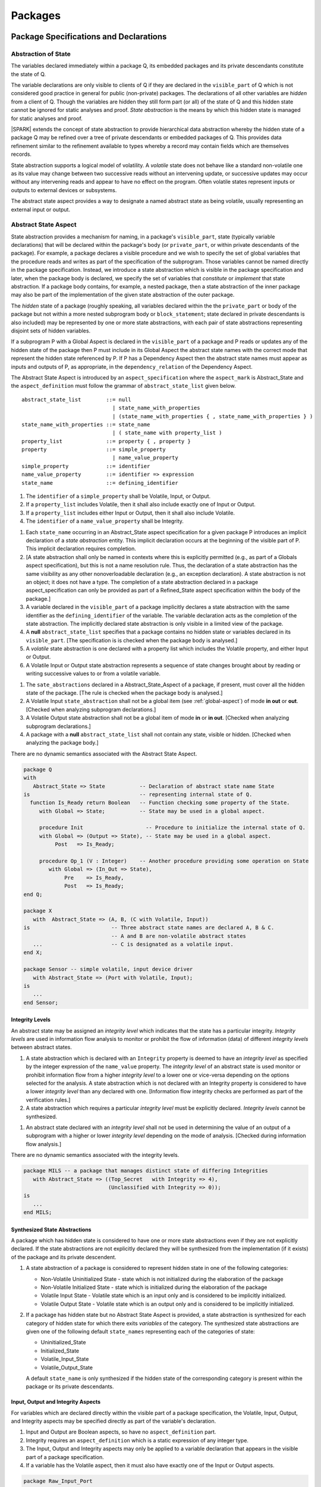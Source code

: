 ﻿Packages
========

Package Specifications and Declarations
---------------------------------------

.. _abstract-state:

Abstraction of State
~~~~~~~~~~~~~~~~~~~~

The variables declared immediately within a package Q, its embedded
packages and its private descendants constitute the state of Q.

The variable declarations are only visible to clients of Q if they
are declared in the ``visible_part`` of Q which is not considered good
practice in general for public (non-private) packages.  The
declarations of all other variables are *hidden* from a client of Q.
Though the variables are hidden they still form part (or all) of the
state of Q and this hidden state cannot be ignored for static analyses
and proof.  *State abstraction* is the means by which this hidden state
is managed for static analyses and proof.

|SPARK| extends the concept of state abstraction to provide
hierarchical data abstraction whereby the hidden state of a package Q
may be refined over a tree of private descendants or embedded packages
of Q.  This provides data refinement similar to the refinement
available to types whereby a record may contain fields which are
themselves records.

State abstraction supports a logical model of volatility.  A *volatile*
state does not behave like a standard non-volatile one as its value
may change between two successive reads without an intervening update,
or successive updates may occur without any intervening reads and
appear to have no effect on the program.  Often volatile states
represent inputs or outputs to external devices or subsystems.

The abstract state aspect provides a way to designate a named abstract state as
being volatile, usually representing an external input or output.

.. _abstract-state-aspect:

Abstract State Aspect
~~~~~~~~~~~~~~~~~~~~~

State abstraction provides a mechanism for naming, in a package's
``visible_part``, state (typically variable declarations) that will be
declared within the package's body (or ``private_part``, or within private
descendants of the package). For example, a package declares a visible
procedure and we wish to specify the set of global variables that the
procedure reads and writes as part of the specification of the
subprogram. Those variables cannot be named directly in the package
specification. Instead, we introduce a state abstraction which is
visible in the package specification and later, when the package body
is declared, we specify the set of variables that *constitute* or
*implement* that state abstraction. If a package body contains, for
example, a nested package, then a state abstraction of the inner
package may also be part of the implementation of the given state
abstraction of the outer package.

The *hidden* state of a package (roughly speaking, all variables
declared within the the ``private_part`` or body of the package but not
within a more nested subprogram body or ``block_statement``; state
declared in private descendants is also included) may be represented
by one or more state abstractions, with each pair of state
abstractions representing disjoint sets of hidden variables.

If a subprogram P with a Global Aspect is declared in the
``visible_part`` of a package and P reads or updates any of the hidden
state of the package then P must include in its Global Aspect the
abstract state names with the correct mode that represent the hidden
state referenced by P.  If P has a Dependency Aspect then the abstract
state names must appear as inputs and outputs of P, as appropriate, in
the ``dependency_relation`` of the Dependency Aspect.

The Abstract State Aspect is introduced by an ``aspect_specification``
where the ``aspect_mark`` is Abstract_State and the
``aspect_definition`` must follow the grammar of
``abstract_state_list`` given below.

.. centered:: **Syntax**

::

  abstract_state_list        ::= null
                               | state_name_with_properties
                               | (state_name_with_properties { , state_name_with_properties } )
  state_name_with_properties ::= state_name
                               | ( state_name with property_list )
  property_list              ::= property { , property }
  property                   ::= simple_property
                               | name_value_property
  simple_property            ::= identifier
  name_value_property        ::= identifier => expression
  state_name                 ::= defining_identifier

.. centered:: **Legality Rules**

#. The ``identifier`` of a ``simple_property`` shall be Volatile,
   Input, or Output.
#. If a ``property_list`` includes Volatile, then it shall also
   include exactly one of Input or Output.
#. If a ``property_list`` includes either Input or Output,
   then it shall also include Volatile.
#. The ``identifier`` of a ``name_value_property`` shall be
   Integrity.

.. centered:: **Static Semantics**

#. Each ``state_name`` occurring in an Abstract_State aspect
   specification for a given package P introduces an implicit
   declaration of a *state abstraction* entity. This implicit
   declaration occurs at the beginning of the visible part of P. This
   implicit declaration requires completion.

#. [A state abstraction shall only be named in contexts where this is
   explicitly permitted (e.g., as part of a Globals aspect
   specification), but this is not a name resolution rule.  Thus, the
   declaration of a state abstraction has the same visibility as any
   other nonoverloadable declaration (e.g., an exception declaration).
   A state abstraction is not an object; it does not have a type.  The
   completion of a state abstraction declared in a package
   aspect_specification can only be provided as part of a
   Refined_State aspect specification within the body of the package.]
   
#. A variable declared in the ``visible_part`` of a package implicitly
   declares a state abstraction with the same identifier as the 
   ``defining_identifier`` of the variable.  The variable declaration acts
   as the completion of the state abstraction.  The implicitly declared
   state abstraction is only visible in a limited view of the package.

#. A **null** ``abstract_state_list`` specifies that a package contains no 
   hidden state or variables declared in its ``visible_part``.
   [The specification is is checked when the package body is analysed.]

#. A *volatile* state abstraction is one declared with a property list
   which includes the Volatile property, and either Input or Output.

#. A Volatile Input or Output state abstraction represents a sequence
   of state changes brought about by reading or writing successive
   values to or from a volatile variable.


.. centered:: **Verification Rules**

#. The ``sate_abstractions`` declared in a Abstract_State_Aspect of a package,
   if present, must cover all the hidden state of the package. 
   [The rule is checked when the package body is analysed.]
   
#. A Volatile Input ``state_abstraction`` shall not be a global item (see
   :ref:`global-aspect`) of mode **in out** or **out**.  [Checked when
   analyzing subprogram declarations.]

#. A Volatile Output state abstraction shall not be a global item of
   mode **in** or **in out**.  [Checked when analyzing subprogram
   declarations.]
   
#. A package with a **null** ``abstract_state_list`` shall not contain any 
   state, visible or hidden. [Checked when analyzing the package body.]

.. centered:: **Dynamic Semantics**

There are no dynamic semantics associated with the Abstract State
Aspect.

.. centered:: **Examples**

.. code-block:: ada

   package Q
   with
      Abstract_State => State           -- Declaration of abstract state name State
   is                                   -- representing internal state of Q.
     function Is_Ready return Boolean   -- Function checking some property of the State.
        with Global => State;           -- State may be used in a global aspect.

        procedure Init                    -- Procedure to initialize the internal state of Q.
        with Global => (Output => State), -- State may be used in a global aspect.
	     Post   => Is_Ready;

        procedure Op_1 (V : Integer)    -- Another procedure providing some operation on State
           with Global => (In_Out => State),
  	        Pre    => Is_Ready,
	        Post   => Is_Ready;
   end Q;

   package X
      with  Abstract_State => (A, B, (C with Volatile, Input))
   is                          -- Three abstract state names are declared A, B & C.
                               -- A and B are non-volatile abstract states
      ...                      -- C is designated as a volatile input.
   end X;

   package Sensor -- simple volatile, input device driver
      with Abstract_State => (Port with Volatile, Input);
   is
      ...
   end Sensor;

Integrity Levels
^^^^^^^^^^^^^^^^
.. todo:: Integrity levels are still under discussion so that the
   following description should be considered provisional.
 
An abstract state may be assigned an *integrity level* which indicates
that the state has a particular integrity.  *Integrity levels* are
used in information flow analysis to monitor or prohibit the flow of
information (data) of different *integrity levels* between abstract
states.

.. centered:: **Static Semantics**

#. A state abstraction which is declared with an ``Integrity``
   property is deemed to have an *integrity level* as specified by the
   integer expression of the ``name_value`` property.  The *integrity
   level* of an abstract state is used monitor or prohibit information
   flow from a higher *integrity level* to a lower one or vice-versa
   depending on the options selected for the analysis.  A state
   abstraction which is not declared with an Integrity property is
   considered to have a lower *integrity level* than any declared with
   one. [Information flow integrity checks are performed as part of
   the verification rules.]

#. A state abstraction which requires a particular *integrity level*
   must be explicitly declared. *Integrity levels* cannot be
   synthesized.

.. centered:: **Verification Rules**

#. An abstract state declared with an *integrity level* shall not be
   used in determining the value of an output of a subprogram with a
   higher or lower *integrity level* depending on the mode of analysis.
   [Checked during information flow analysis.]

.. centered:: **Dynamic Semantics**

There are no dynamic semantics associated with the integrity levels.

.. centered:: **Examples**

.. code-block:: ada

   package MILS -- a package that manages distinct state of differing Integrities
      with Abstract_State => ((Top_Secret   with Integrity => 4),
                              (Unclassified with Integrity => 0));
   is
      ...
   end MILS;

Synthesized State Abstractions
^^^^^^^^^^^^^^^^^^^^^^^^^^^^^^

A package which has hidden state is considered to have one or more
state abstractions even if they are not explicitly declared.  If the
state abstractions are not explicitly declared they will be
synthesized from the implementation (if it exists) of the package and
its private descendent.

.. centered:: **Static Semantics**

#. A state abstraction of a package is considered to represent
   hidden state in one of the following categories:

   * Non-Volatile Uninitialized State - state which is not initialized
     during the elaboration of the package
   * Non-Volatile Initialized State - state which is initialized
     during the elaboration of the package
   * Volatile Input State - Volatile state which is an input only and
     is considered to be implicitly initialized.
   * Volatile Output State - Volatile state which is an output only
     and is considered to be implicitly initialized.

#. If a package has hidden state but no Abstract State Aspect is
   provided, a state abstraction is synthesized for each category of
   hidden state for which there exits *variables* of the category.
   The synthesized state abstractions are given one of the following
   default ``state_names`` representing each of the categories of
   state:

   * Uninitialized_State
   * Initialized_State
   * Volatile_Input_State
   * Volatile_Output_State

   A default ``state_name`` is only synthesized if the hidden state of
   the corresponding category is present within the package or its
   private descendants.


Input, Output and Integrity Aspects
^^^^^^^^^^^^^^^^^^^^^^^^^^^^^^^^^^^

For variables which are declared directly within the visible part of a
package specification, the Volatile, Input, Output,
and Integrity aspects may be specified directly as part of the
variable's declaration.

.. centered:: **Legality Rules**

#. Input and Output are Boolean aspects, so have no
   ``aspect_definition`` part.
#. Integrity requires an ``aspect_definition`` which is a static
   expression of any integer type.
#. The Input, Output and Integrity aspects may only be applied to a
   variable declaration that appears in the visible part of a package
   specification.
#. If a variable has the Volatile aspect, then it must also have
   exactly one of the Input or Output aspects.

.. centered:: **Examples**

.. code-block:: ada

   package Raw_Input_Port
   is

      Sensor : Integer
         with Volatile,
              Input,
              Address => 16#DEADBEEF#,
              Integrity => 4;

   end Raw_Input_Port;

Package Dependency Aspect
~~~~~~~~~~~~~~~~~~~~~~~~~

An important property of a package is the state components it
initializes during its elaboration and on what the inital value of
each depends.  This information is required for flow analysis which is
used to demonstrate that every variable in a |SPARK| program is
initialized before use.

.. centered:: **Legality Rules**

#. A Dependency Aspect may appear in the ``aspect_specification``
   of a package specification but it must follow the
   Abstract State Aspect if one is present.
#. A Dependency Aspect of a package has extended visibility; it is
   able to refer to *variables* declared in the visible part of the
   package.

.. centered:: **Static Semantics**

#. The Dependency Aspect of a package declaration describes for
   each *variable* or ``state_name`` that the package initializes
   during its elaboration a list of every ``moded_item`` on which each
   initial value depends.  A package may initialize an item at the
   point of declaration of the item, in the sequence of statements of
   its body, within an embedded package or a private descendent of the
   package.
#. A package that does not initialize any state components can be
   explicitly indicated using a **null** ``dependency_relation``.

.. centered:: **Verification Rules**

.. centered:: *Checked by Flow Analysis*

#. If a Dependency Aspect is provided on a package declaration
   then flow analysis does not require the package body to proceed
   with the analysis of clients of the package.  Flow analysis will
   check that the body of the package satisfies its
   Dependency Aspect when it is analyzed.
#. Only state components initialized by the package or its private
   descendants shall appear in its Dependency Aspect.
#. Each *variable* or ``state_name`` initialized by a package must
   appear as an ``export`` in the Dependency Aspect of the
   package, if one is present.
#. A ``state_name`` designated as Volatile shall only appear in a
   Dependency Aspect if the package reads or updates the Volatile
   variables represented by the ``state_name`` during its elaboration
   or the elaboration of its private descendants.
#. If a Dependency Aspect (or an equivalent
   Initializes Aspect) is not provided on a package declaration,
   its body and any private descendants must be present as well as the
   bodies of any packages on which the package depends to synthesize
   an implicit Dependency Aspect for the package.  Ultimately this
   could require an entire program analysis.
#. Library level packages are considered to be elaborated in some
   order determined by the compiler prior to a call to the main
   subprogram.  When the main subprogram is analysed the elaboration
   of the library-level packages is modelled as a sequence of
   subprogram calls, one for each package, in the same order as
   determined for package elaboration by the compiler.  Flow analysis
   is used to determine from the sequence of subprogram calls whether
   a *variable* or ``state_name`` is initialized and whether it is
   potentially erroneously initialized more than once prior to the
   call to the main subprogram.
#. For flow analysis purposes, the elaboration of a package embedded
   within a subprogram or block statement is modelled as a subprogram
   call immediately following the package declaration.

.. centered:: **Dynamic Semantics**

There are no dynamic semantics associated with the
Dependency Aspect the rules are checked by static analysis.

.. centered:: **Examples**

.. code-block:: ada

    package Q
    with
       Abstract_State => State,  -- Declaration of abstract state name State
       Depends        => (State => null)
                                  -- Indicates that State will be initialized
    is                           -- during the elaboration of Q
				 -- or a private descendant of the package.
      ...
    end Q;

    package X
    with
       Abstract_State =>  A,          -- Declares an abstract state name A.
       Depends        => (A => null,  -- A and visible variable B are initialized
                          B => null)  -- during package initialization.

    is
      ...
      B : Integer;
     --
    end X;

    with Q;
    package Y
    with
       Abstract_State => (A, B, (C with Volatile, Input)),
       Depends        => (A => null,
                          B => Q.State)
    is                    -- Three abstract state names are declared A, B & C.
                          -- A is initialized during the elaboration of Y or
			  -- its private descendants.
       ...                -- B is initialized during the elaboration of Y or
                          -- its private descendants and is dependent on the
                          -- value of Q.State.
                          -- C is designated as a volatile input and is not
                          -- read during package elaboration and so does not appear
		          -- in the Dependency Aspect.
    end Y;

    package Z
    with
       Abstract_State => A,
       Depends        => null
    is                          -- Package Z has an abstract state name A declared but the
                                -- elaboration of Z and its private descendants do not
                                -- perform any initialization.
      ...

    end Z;



Initializes Aspect
~~~~~~~~~~~~~~~~~~

The Initializes Aspect is a shorthand notation for the most common
form of package initialization where none of the initialized items
have any dependence.  They are initialized from static or compile-time
constants.

The Initializes Aspect is introduced by an ``aspect_specification`` where
the ``aspect_mark`` is "Initializes" and the ``aspect_definition`` must follow
the grammar of ``initialization_list`` given below.

.. todo:: (YM) The grammar is not consistent. It mentions ``export_list`` where
          probably ``initialized_item_list`` should be used.

.. centered:: **Syntax**

::

  initialization_list   ::= null
                          | export_list
  initialized_item_list ::= export
                          | (export {, export})


.. centered:: **Legality Rules**

#. An Initializes Aspect may only appear in the
   ``aspect_specification`` of a package specification.
#. The Initializes Aspect must follow the
   Abstract State Aspect if one is present.
#. An ``aspect_specification`` shall not have an
   Initializes Aspect if it has a Dependency Aspect.
#. An Initializes Aspect of a package has extended visibility; it
   is able to refer to *variables* declared in the visible part of the
   package.
#. An ``export`` may not appear more than once in an
   Initializes Aspect.
#. A *variable* appearing in an Initializes Aspect must be entire,
   it cannot be a subcomponent of a containing object.
#. A ``state_name`` which is designated as ``Volatile`` must not
   appear in an Initializes Aspect.


.. centered:: **Static Semantics**

#. An Initializes Aspect is a shorthand notation for a
   Dependency Aspect of the form:

   ::

     Depends => (S1 => null,
                 S2 => null,
                 ...
                 Sn => null)

     where

       each S1 .. Sn is a *variable* or ``state_name`` initialized
       during the elaboration of the package.

#. A **null** ``initialization_list`` is equivalent to a **null**
   ``dependency_relation``.

.. centered:: **Dynamic Semantics**

There are no dynamic semantics associated with the
Initializes Aspect the rules are checked by static analysis.


.. centered:: **Examples**

.. code-block:: ada

    package Q
    with
       Abstract_State => State,  -- Declaration of abstract state name State
       Initializes    => State   -- Indicates that State will be initialized
    is                           -- during the elaboration of Q
				 -- or its private descendants.
      ...
    end Q;

    package X
    with
       Abstract_State =>  A,    -- Declares an abstract state name A.
       Initializes    => (A, B) -- A and visible variable B are initialized
                                -- during the elaboration of X or its private descendants.
    is
      ...
      B : Integer;
     --
    end X;

    package Y
    with
       Abstract_State => (A, B, (C with Volatile, Input)),
       Initializes    => A
    is                          -- Three abstract state names are declared A, B & C.
                                -- A is initialized during the elaboration of Y or
				-- its private descendants.
       ...                      -- C is designated as a volatile input and cannot appear
				-- in an initializes aspect clause
                                -- B is not initialized during the elaboration of Y
                                -- or its private descendants.
    end Y;

    package Z
    with
       Abstract_State => A,
       Initializes    => null
    is                          -- Package Z has an abstract state name A declared but the
                                -- elaboration of Z and its private descendants do not
                                -- perform any initialization during elaboration.
      ...

    end Z;

Initial Condition Aspect
~~~~~~~~~~~~~~~~~~~~~~~~

The Initial Condition Aspect is a predicate that may be used to
describe formally the initial state of a package.  It behaves as a
postcondition for the result of package elaboration.

The Initial Condition Aspect is introduced by an ``aspect_specification`` where
the ``aspect_mark`` is "Initial_Condition" and the ``aspect_definition`` must be
an ``expression``.

.. centered:: **Legality Rules**

#. An Initial Condition Aspect may only be placed in a
   ``aspect_specification`` of a ``package_specification``.
#. The Initial Condition Aspect must follow the
   Abstract State Aspect, Dependency Aspect and
   Initializes Aspect if they are present.
#. The predicate of an Initial Condition Aspect appearing in a
   package Q has extended visibility.  It may reference declarations
   from the visible part of Q.

.. centered:: **Static Semantics**

#. The predicate of an Initial Condition Aspect of a package
   defines the initial state of the package after its elaboration and
   the elaboration of its private descendants.

.. centered:: **Verification Rules**

.. centered:: *Checked by Flow Analysis*

#. Each *variable* appearing in an Initial Condition Aspect of a
   package Q which is declared in the visible part of Q must be
   initialized during the elaboration of Q and its private descendants.
#. A ``state_name`` cannot appear directly in
   an Initial Condition Aspect but it may be indirectly referenced
   through a function call.
#. Each ``state_name`` referenced in Initial Condition Aspect must
   be initialized during package elaboration.

.. centered:: *Checked by Proof*

#. Verification conditions are generated which have to be proven to
   demonstrate that the implementation of a package Q and its private
   descendants satisfy the predicate given in the
   Initial Condition Aspect of Q.

.. centered:: **Dynamic Semantics**

#. An Initial Condition Aspect is like a postcondition.  It
   should be evaluated following the elaboration of Q and its private
   descendants.  If it does not evaluate to True, then an exception
   should be raised.

.. centered:: **Examples**

.. code-block:: ada

    package Q
    with
       Abstract_State    => State,    -- Declaration of abstract state name State
       Initializes       => State,    -- State will be initialized during elaboration
       Initial_Condition => Is_Ready  -- Predicate stating the logical state after
				      -- initialization.
    is

      function Is_Ready return Boolean
      with
	 Global => State;

    end Q;

    package X
    with
       Abstract_State    =>  A,    -- Declares an abstract state name A
       Initializes       => (A, B) -- A and visible variable B are initialized
	                           -- during package initialization.
       Initial_Condition => A_Is_Ready and B = 0
				   -- The logical conditions after package elaboration.
    is
      ...
      B : Integer;

      function A_Is_Ready return Boolean
      with
	 Global => A;

     --
    end X;

Package Bodies
--------------

State Refinement
~~~~~~~~~~~~~~~~

A ``state_name`` declared by an Abstract State Aspect in the
specification of a package Q is an abstraction of the non-visible
*variables* declared in the private part, body, or private descendants
of Q, which together form the hidden state, of Q.  In the body of Q
each ``state_name`` has to be refined by showing which *variables* and
subordinate abstract states are represented by the ``state_name`` (its
constituents).  A Refined State Aspect in the body of Q is used
for this purpose.

In the body of a package the constituents of the refined
``state_name``, the refined view, has to be used rather than the
abstract view of the ``state_name``.  Refined global, dependency, pre
and post aspects are provided to express the refined view.

In the refined view the constituents of each ``state_name`` have to be
initialized consistently with their appearance or omission from the
Package Dependency or Initializes Aspect of the package.


Refined State Aspect
~~~~~~~~~~~~~~~~~~~~

The Refined State Aspect is introduced by an ``aspect_specification`` where
the ``aspect_mark`` is "Refined_State" and the ``aspect_definition`` must follow
the grammar of ``state_and_category_list`` given below.

.. centered:: **Syntax**

::

  state_and_category_list          ::= (state_and_category {, state_and_category})
  state_and_category               ::= abstract_state_name => constituent_with_property_list
  abstract_state_name              ::= state_name | null
  constituent_with_property_list   ::= constituent_with_property
                                     | (constituent_with_property {, constituent_with_property})
  constituent_with_property        ::= constituent
                                     | (constituent_list with property_list)
  constituent_list                 ::= constituent
                                     | (constituent {, constituent})

where

  ``constituent ::=`` *variable_*\ ``name | state_name``

.. centered:: **Legality Rules**

#. A Refined State Aspect may only appear in the body of a
   package.
#. If a package declaration has an Abstract State Aspect its body
   must have a Refined State Aspect.
#. If a package declaration does not have an Abstract State Aspect,
   then the corresponding package body *may* have a Refined State Aspect
   with exactly one ``state_and_category`` where the ``abstract_state_name`` is **null**.
#. A Refined State Aspect of a package body has extended
   visibility; it is able to refer to a *variable* declared in the
   package body, or a ``state_name`` or *variable* declared in the
   visible part of a package, declared immediately within the package
   body.
#. Each ``state_name`` declared in a package specification must appear
   exactly once as an ``abstract_state_name`` in the
   Refined State Aspect of the body of the package.
#. If a ``constituent`` has the same name as an
   ``abstract_state_name`` it can only be a ``constituent`` of that
   ``abstract_state_name`` and it must be the only ``constituent`` of
   the ``abstract_state_name``.
#. The ``identifier`` of a ``simple_property`` shall be "Volatile",
   "Input", or "Output".
#. If a ``property_list`` includes the ``simple_property`` "Volatile",
   then the same ``property_list`` shall also include exactly one of
   ``Input`` or ``Output``.
#. The ``identifier`` of a ``name_value_property`` shall be
   "Integrity".
#. The ``expression`` of an "Integrity" property shall be a static
   expression of any integer type.
#. The same identifier shall not appear more than once in a property
   list.
#. There should be at most one **null** ``abstract_state_name`` and,
   if it is present it must be non-volatile and the last entry of the
   ``state_and_category_list``.


.. centered:: **Static Semantics**

#. A Refined State Aspect defines the *variables* and each
   subordinate ``state_name`` which are the constituents that comprise
   the hidden state represented by the ``state_name`` declared in the
   Abstract State Aspect.
#. A ``constituent`` of the hidden state of a package Q is one of:

   * A *variable* declared in the ``private_part`` or body of Q;
   * A *variable* declared in the ``visible_part`` of a package
     declared immediately within the ``private_part`` or body of Q;
   * A *variable* declared in the ``visible_part`` of a private child
     package of Q;
   * A ``state_name`` declared in the Abstract State Aspect of a
     package declared immediately within the ``private_part`` or body
     of a package Q; or
   * A ``state_name`` declared in the Abstract State Aspect of a
     private child package of Q.

#. Each ``constituent`` of the hidden state of must appear exactly
   once in a ``constituent_list`` of exactly one
   ``state_and_category``; that is each ``constituent`` must
   be a constituent of one and only one ``state_name``.
#. A *variable* which is a ``constituent`` is an *entire variable*; it
   is not a component of a containing object.
#. If an ``abstract_state_name`` and its ``constituent`` have the same
   name this represents the simple mapping of an abstract
   ``state_name`` on to a concrete *variable* of the same name.
#. A ``constituent`` with a ``property_list`` assumes the properties
   given in the list:

   * The property Volatile indicates that the ``constituent`` is
     Volatile and this ``simple_property`` must be supplemented by one
     of the ``simple_properties`` Input or Output indicating whether
     the ``constituent`` is a Volatile Input or a Volatile Output.
   * The ``name_value_property`` Integrity is used to specify an
     integrity level for the ``constituent``.  Integrity levels may be
     used in information flow analysis to control the flow of
     information from a less critical to a more critical object or
     ``state_name``.

#. A ``state_name`` declared in the Abstract State Aspect which
   has not designated as Volatile may be refined on to one or more
   Volatile Input or Output ``constituents`` as well as non-volatile
   ``constituents``.
#. If a ``state_name`` declared in the Abstract State Aspect has been
   designated as Volatile with a ``property`` of Input (Output) then
   at least one ``constituent`` of the ``state_name`` must also be
   designated as Volatile with a ``property`` of Input (Output) in
   the Refined State Aspect.
#. A **null** ``abstract_state_name`` represents a hidden state
   component of a package which has no logical effect on the view of
   the package visible to a user.  An example would be a cache used to
   speed up an operation but does not have an effect on the result of
   the operation.
#. A non-volatile ``constituent`` of a **null** ``abstract_state_name``
   must be initialized by package elaboration.

.. centered:: **Verification Rules**

.. centered:: *Checked by Flow Analysis*

#. If a package has no Abstract State Aspect or no Pure aspect or
   pragma it may have internal state.  First an implicit
   Refined State Aspect is synthesized using the predefined
   categories of state, Non_Volatile_Initialized,
   Non_Volatile_Uninitialized, Volatile_Input and Volatile_Output.  An
   implicit Abstract State Aspect is synthesized from the
   synthesized Refined State Aspect.

.. centered:: **Dynamic Semantics**

There are no dynamic semantics associated with state abstraction and refinement.

.. centered:: **Examples**

.. code-block:: ada

   -- Here, we present a package Q that declares three abstract states:
   package Q
      with Abstract_State => (A, B, (C with Volatile, Input)),
           Initializes    => (A, B)
   is
      ...
   end Q;

   -- The package body refines
   --   A onto three concrete variables declared in the package body
   --   B onto the abstract state of a nested package
   --   C onto a raw port in the package body
   package body Q
      with Refined_State => (A => (F, G, H),
                             B => R.State,
                             C => (Port with Volatile, Input))
   is
      F, G, H : Integer := 0; -- all initialized as required

      Port : Integer
         with Volatile, Input;

      package R
         with Abstract_State => State,
              Initializes    => State -- initialized as required
      is
         ...
      end R;

      ...

   end Q;


Abstract State and Package Hierarchy
~~~~~~~~~~~~~~~~~~~~~~~~~~~~~~~~~~~~

.. todo:: We need to consider the interactions between package hierarchy and abstract state.
   Do we need to have rules restricting access between parent and child packages?
   Can we ensure abstract state encapsulation? Target: D2.

Volatile Variables
~~~~~~~~~~~~~~~~~~

A volatile ``state_name`` may be refined to one or more subordinate
``state_names`` but ultimately a volatile ``state_name`` has to be
refined on to one or more volatile *variables*.  This variable has to
be volatile. The volatile *variable* will be declared in the body of a
package and the declaration will normally be denoted as volatile using
an aspect or a pragma.  Usually it will also have a representation
giving its address.

A volatile variable cannot be mentioned directly in a contract as the
reading of a volatile variable may affect the value of the variable
and for many I/O ports a read and a write affect different registers
of the external device.

.. todo:: Rather than have the current problems with external
   variables in functions should we disallow them in functions?
   Perhaps wait for a more general solution which allows non-pure
   functions in certain situations.

   We need to consider a way of providing features for reasoning about
   external variables different to the broken 'Tail scheme in SPARK 2005.
   This will require some form of attribute as we cannot mention
   volatile variables directly in a contract.

   If we want to reason about successive reads (writes) from a Volatile
   Input (Output) ``state_name`` we need to have a way to refer to
   these individual operations.

   At the very least, if V is a Volatile Input variable should not
   have the following assertion provable:

   T1 := V;
   T2 := V;

   pragma Assert (T1 = T2);

   Target: D2.

.. todo:: May introduce a way to provide a "history" parameter for
   Volatile variables. Target: D2.

.. todo:: Consider a mode selector for the "latched output" pattern - one that can be
   read after writing but need not be. This scheme has been
   requested by secunet.  In this scheme the output would be volatile
   but the input non-volatile. Target: rel2+.


Initialization Refinement
~~~~~~~~~~~~~~~~~~~~~~~~~

If a package has a Dependency Aspect or an
Initializes Aspect which contains an ``export`` which is a
``state_name`` then each ``constituent`` of the ``state_name`` must be
initialized during package elaboration or be designated as Volatile,
in which case they are implicitly initialized.  A ``constituent`` of a
non-volatile ``state_name`` of a package which does not appear in the
Initializes Aspect of the package must not be initialized during
package elaboration.  A ``constituent`` of a Volatile ``state_name``
which is non-volatile must be initialized during package elaboration.

.. centered:: **Verification Rules**

.. centered:: *Checked by Flow Analysis*

#. For each ``export`` that appears in a Dependency Aspect or
   Initializes Aspect of a package declaration the following must
   be satisfied:

   * Each ``export`` that is a *variable* must be initialized at its
     point of declaration, initialized by the sequence of statements
     of the package, or by an embedded package or a private child
     package which names the ``export`` in its Dependency Aspect
     or Initializes Aspect;
   * For an ``export`` which is a ``state_name``, each ``constituent``
     of the ``export`` that is a *variable* must be initialized at
     its point of declaration, initialized by the sequence of
     statements of the package, or by an embedded package or a private
     child package which names the ``export`` in its
     Dependency Aspect or Initializes Aspect;
   * For an ``export`` which is a ``state_name`` each ``constituent``
     of the ``export`` that is a ``state_name`` must appear in the
     Dependency Aspect or Initializes Aspect of an embedded
     package or private child package.

#. A non-volatile ``constituent`` of a Volatile ``state_name`` must be
   initialized during package elaboration.
#. Each ``constituent`` of a **null** ``abstract_state_name`` must be
   initialized implicitly or during package elaboration.

.. _refined-global-aspect:

Refined Global Aspect
~~~~~~~~~~~~~~~~~~~~~

A subprogram declared in the visible part of a package may have a
Refined Global Aspect applied to its body or body stub. The
Refined Global Aspect defines the global items of the subprogram
in terms of the ``constituents`` of a ``state_name`` of the package
rather than the ``state_name``.

The Refined Global Aspect is introduced by an ``aspect_specification`` where
the ``aspect_mark`` is "Refined_Global" and the ``aspect_definition`` must follow
the grammar of ``mode_specification`` in :ref:`mode-specification`.

.. centered:: **Legality Rules**

#. A Refined Global Aspect may only appear on the body or body stub
   of a subprogram P in a package whose ``visible_part`` contains the
   declaration of P.
#. A Refined Global Aspect on the body or body stub of a
   subprogram P may only mention ``constituents`` of a ``state_name``
   given in the Global Aspect in the declaration of P, a *global*
   item, which is not a ``state_name`` of the enclosing package, named
   in the the Global Aspect of P or a ``constituent`` of a
   **null** ``abstract_state_name``.


.. centered:: **Static Semantics**


#. A Refined Global Aspect of a subprogram defines a *refinement*
   of the Global Aspect of the subprogram.

.. centered:: **Verification Rules**

.. centered:: *Checked by Flow-Analysis*

#. A *refinement* G' of a Global Aspect G declared within package
   Q shall satisfy the following rules:

   * For each item in G which is not a ``state_name`` of Q, the same
     item must appear with the same mode in G';
   * For each item in G which is a ``state_name`` S of package Q that
     is non-volatile at least one ``constituent`` of S must appear in
     G' and,

     * if the item in G has mode **in** then each ``constituent`` of S
       in G' must be of mode **in**.
     * if the item in G has mode **out** then each ``constituent`` of
       S in G' must be of mode **out**.
     * if the item in G has mode **in out** then each ``constituent``
       of S in G' may be of mode **in**, **out** or **in out** but if
       S has only one ``constituent`` it must appear in G' with the
       mode **in out**.  Each ``constituent`` of S in G' may be of
       mode **out** provided that not every ``constituent`` of S is
       included in G'.

   * For each item in G which is a ``state_name`` S of package Q that
     is Volatile at least one ``constituent`` of S must appear in G'
     and,

     * if S is a Volatile Input at least one ``constituent`` of S in
       G' must be of mode **in**.
     * if S is a Volatile Output at least one ``constituent`` of S in
       G' must be of mode **out**.

   * A ``constituent`` of a **null** ``abstract_name`` may also be
     mentioned in G' provided its mode is **in out**.

   * function may have a Refined Global Aspect G' which mentions a
     ``constituent`` of a **null** ``abstract_name`` but its mode must
     be **in out**.  The **null** ``abstract_state`` does not appear
     in G. The **null** ``abstract_state`` must not affect the value of the
     result of the function it must be purely for optimization.

#. If a subprogram has a Refined Global Aspect which satisfies the
   flow analysis checks, it is used in the analysis of the subprogram
   body rather than its Global Aspect.

* If the declaration of a subprogram P in the visible part of package
  Q has a Global Aspect which mentions a ``state_name`` of Q, but
  P does not have a Refined Global Aspect then an implicit
  Refined Global Aspect will be synthesized from the body of P.`

* if the declaration of a subprogram P declared in the visible part of
  a package Q does not have a Global Aspect, first an implicit
  Refined Global Aspect is synthesized from the body of P, then an
  implicit Global Aspect is synthesized from the synthesized
  Refined Global Aspect and the Refined State Aspect (which may also
  have been synthesized).

.. _refined-dependency-aspect:

Refined Dependency Aspect
~~~~~~~~~~~~~~~~~~~~~~~~~

A subprogram declared in the visible part of a package may have a
Refined Dependency Aspect applied to its body or body stub. The
Refined Dependency Aspect defines the ``dependency_relation`` of the
subprogram in terms of the ``constituents`` of a ``state_name`` of the
package rather than the ``state_name``.

The Refined Dependency Aspect is introduced by an ``aspect_specification`` where
the ``aspect_mark`` is "Refined_Depends" and the ``aspect_definition`` must follow
the grammar of ``dependency_relation``.

.. centered:: **Legality Rules**

#. A Refined Dependency Aspect may only appear on the body or body
   stub of a subprogram P in a package whose ``visible_part`` contains
   the declaration of a subprogram P.
#. A Refined Dependency Aspect on the body or body stub of a
   subprogram P may only mention a formal parameter of P,
   ``constituents`` of a ``state_name`` of the enclosing package given
   in the Dependency Aspect in the declaration of P, a *global*
   item that is not a ``state_name`` of the enclosing package or a
   ``constituent`` of a **null** ``abstract_state_name``.

.. centered:: **Static Semantics**

#. A Refined Dependency Aspect of a subprogram defines a *refinement*
   of the Dependency Aspect of the subprogram.

.. centered:: **Verification Rules**

.. centered:: *Checked by Flow-Analysis*

#. If the subprogram declaration declared in the visible part of
   package Q has a Dependency Aspect D then the
   Refined Dependency Aspect defines a *refinement* D' of D
   then it shall satisfy the following rules:

   * For each ``export`` in D which is not a ``state_name`` of Q,

     * the same item must appear as an ``export`` in D';
     * its ``dependency_list`` will be unchanged except that an
       ``import`` which is a ``state_name`` of Q will be replaced in
       D' by at least one ``constituent`` of the ``state_name`` and a
       ``constituent`` of a **null** , ``abstract_state_name`` may be
       an additional ``import``.

   * for each ``export`` in D which is a ``state_name`` S declared in
     Q,

     * the item is replaced in D' by at least one ``export`` which is a
       ``constituent`` of S,
     * its ``dependency_list`` will be unchanged except that an
       ``import`` which is a ``state_name`` of Q will be replaced in
       D' by at least one ``constituent`` of the ``state_name`` and a
       ``constituent`` of a **null** , ``abstract_state_name`` may be
       an additional ``import``.
     * the union of every ``import`` from the ``dependency_list`` of
       each ``export`` which is a ``constituent`` of S in D', with
       every ``import`` which is a ``constituent`` of a ``state_name``
       of Q replaced by its ``state_name`` (a ``constituent`` of a
       **null** ``abstract_state_name`` is ignored) should give the
       same set as the set of obtained by the union of every
       ``import`` in the ``dependency_list`` of S in D.

   * function may have a Refined Dependency Aspect D' which
     mentions a ``constituent`` of a **null** ``abstract_name`` but
     the constituent must appear as both an ``import`` and an
     ``export`` in D'.
   * A ``constituent`` of a **null** ``abstract_state_name`` is
     ignored in showing conformance between the Dependency Aspect
     and the Refined Dependency Aspect according to the rules
     given for a Dependency Aspect.

#. If a subprogram has a Refined Dependency Aspect which satisfies
   the flow analysis rules, it is used in the analysis of the
   subprogram body rather than its Dependency Aspect.

* If the declaration of a subprogram P in the visible part of package
  Q has a Dependency Aspect which mentions a ``state_name`` of Q,
  but P does not have a Refined Dependency Aspect then an implicit
  Refined Dependency Aspect will be synthesized from the body of P.`

* if the declaration of a subprogram P declared in the visible part of
  a package Q does not have a Dependency Aspect, an implicit one is
  synthesized from the Refined Dependency Aspect and the
  Refined State Aspect (both of which which may also have been
  synthesized).

.. centered:: **Dynamic Semantics**

Abstractions do not have dynamic semantics.

Refined Precondition Aspect
~~~~~~~~~~~~~~~~~~~~~~~~~~~

A subprogram declared in the visible part of a package may have a
Refined Precondition Aspect applied to its body or body stub.  The
Refined Precondition may be used to restate a precondition given on
the declaration of a subprogram in terms the full view of a private
type or the ``constituents`` of a refined ``state_name``.

The Refined Precondition Aspect is introduced by an ``aspect_specification`` where
the ``aspect_mark`` is "Refined_Pre" and the ``aspect_definition`` must be
a Boolean ``expression``.

.. centered:: **Legality Rules**

#. A Refined Precondition may only appear on the body or body stub
   of a subprogram P in a package whose ``visible_part`` contains the
   declaration of P.
#. The same legality rules apply to a Refined Precondition as for
   a precondition.

.. centered:: **Static Semantics**

#. A Refined Precondition of a subprogram defines a *refinement*
   of the precondition of the subprogram.
#. Logically, the precondition of a subprogram must imply its
   Refined Precondition which in turn means that this relation
   cannot be achieved with a default precondition (True) and therefore
   a subprogram with a Refined Precondition will require a
   precondition also in order to perform proofs.
#. The static semantics are otherwise as for a precondition.


.. centered:: **Verification Rules**

.. centered:: *Checked by Proof*

#. The precondition of a subprogram declaration shall imply the the
   Refined Precondition

.. centered:: **Dynamic Semantics**

#. When a subprogram with a Refined Precondition is called; first
   the precondition is evaluated as defined in the Ada RM.  If the
   precondition evaluates to True, then the Refined Precondition
   is evaluated.  If either precondition or Refined Precondition
   do not evaluate to True an exception is raised.

Refined Postcondition Aspect
~~~~~~~~~~~~~~~~~~~~~~~~~~~~


A subprogram declared in the visible part of a package may have a
Refined Postcondition Aspect applied to its body or body stub.  The
Refined Postcondition may be used to restate a postcondition given
on the declaration of a subprogram in terms the full view of a private
type or the ``constituents`` of a refined ``state_name``.

The Refined Precondition Aspect is introduced by an ``aspect_specification`` where
the ``aspect_mark`` is "Refined_Post" and the ``aspect_definition`` must be
a Boolean ``expression``.

.. centered:: **Legality Rules**

#. A Refined Postcondition may only appear on the body or body stub
   of a subprogram P in a package whose ``visible_part`` contains the
   declaration of P.
#. The same legality rules apply to a Refined Postcondition as for
   a postcondition.

.. centered:: **Static Semantics**

#. A Refined Postcondition of a subprogram defines a *refinement*
   of the postcondition of the subprogram.
#. Logically, the Refined Postcondition of a subprogram must imply
   its postcondition.  This means that it is perfectly logical for the
   declaration not to have a postcondition (which in its absence
   defaults to True) but for the body or body stub to have a
   Refined Postcondition.
#. The static semantics are otherwise as for a postcondition.


.. centered:: **Verification Rules**

.. centered:: *Checked by Proof*

#. The precondition of a subprogram declaration with the
   Refined Precondition of its body or body stub and its
   Refined Postcondition together imply the postcondition of the
   declaration, that is:

   ::
     (Precondition and Refined Precondition and Refined Postcondition) -> Postcondition


.. centered:: **Dynamic Semantics**

#. When a subprogram with a Refined Postcondition is called; first
   the subprogram is evaluated.  If it terminates without exception
   the Refined Postcondition is evaluated.  If this evaluates to
   True then the postcondition is evaluated as described in the Ada
   RM.  If either the Refined Postcondition or the postcondition
   do not evaluate to True an exception is raised.

.. todo:: refined contract_cases. Target: D2.


Private Types and Private Extensions
------------------------------------

.. centered:: **Extended Static Semantics**

#. The partial view of a private type or private extension may be in
   |SPARK| even if its full view is not in |SPARK|. The usual rule
   applies here, so a private type without discriminants is in
   |SPARK|, while a private type with discriminants is in |SPARK| only
   if its discriminants are in |SPARK|.

Private Operations
~~~~~~~~~~~~~~~~~~

No extensions or restrictions.

Type Invariants
~~~~~~~~~~~~~~~

.. centered:: **Extended Dynamic Semantics**

#. The Ada 2012 RM lists places at which an invariant check is performed. In
   |SPARK|, we add the following places:

   * Before a call on any subprogram or entry that:

     * is explicitly declared within the immediate scope of type T (or
       by an instance of a generic unit, and the generic is declared
       within the immediate scope of type T), and

     * is visible outside the immediate scope of type T or overrides
       an operation that is visible outside the immediate scope of T,
       and

     * has one or more in out or in parameters with a part of type T.

     the check is performed on each such part of type T.

Deferred Constants
------------------

.. todo:: Need to consider here allowing a Global Aspect on a deferred
   constant declaration to indicate the variables from which the
   value is derived.  Will be needed if the completion is not in |SPARK|, for instance.
   Target: D2.

Limited Types
-------------

No extensions or restrictions.

Assignment and Finalization
---------------------------

Controlled types are not permitted in |SPARK|.

